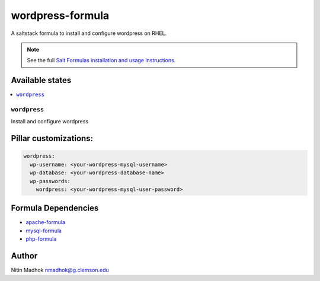 =================
wordpress-formula
=================

A saltstack formula to install and configure wordpress on RHEL.

.. note::

    See the full `Salt Formulas installation and usage instructions
    <http://docs.saltstack.com/en/latest/topics/development/conventions/formulas.html>`_.

Available states
================

.. contents::
    :local:

``wordpress``
-------------

Install and configure wordpress

Pillar customizations:
======================

.. code-block:: yaml

    wordpress:
      wp-username: <your-wordpress-mysql-username>
      wp-database: <your-wordpress-database-name>
      wp-passwords:
        wordpress: <your-wordpress-mysql-user-password>

Formula Dependencies
====================

* `apache-formula <https://github.com/saltstack-formulas/apache-formula>`_
* `mysql-formula <https://github.com/saltstack-formulas/mysql-formula>`_
* `php-formula <https://github.com/saltstack-formulas/php-formula>`_

Author
======

Nitin Madhok nmadhok@g.clemson.edu
